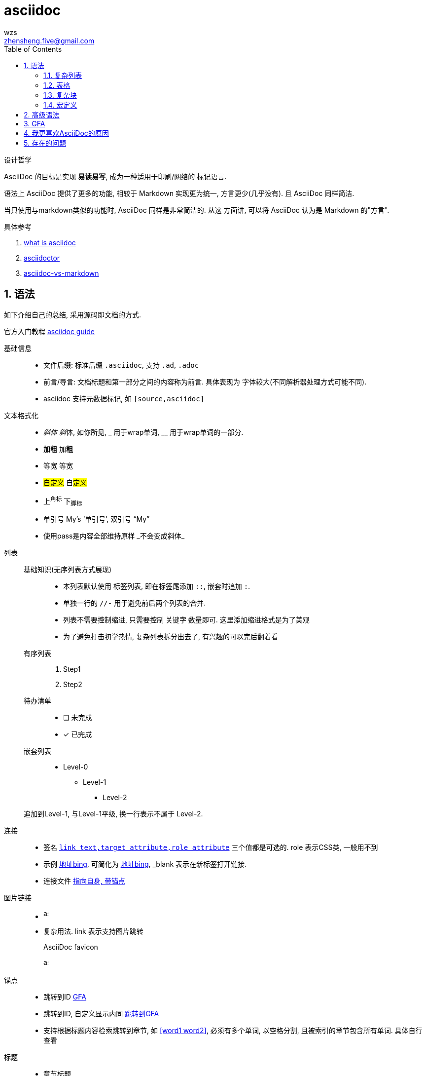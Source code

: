 = asciidoc
wzs <zhensheng.five@gmail.com>
:toc:
:sectnums:
:experimental:

设计哲学

AsciiDoc 的目标是实现 *易读易写*, 成为一种适用于印刷/网络的
标记语言.

语法上 AsciiDoc 提供了更多的功能, 相较于 Markdown 实现更为统一,
方言更少(几乎没有). 且 AsciiDoc 同样简洁.

当只使用与markdown类似的功能时, AsciiDoc 同样是非常简洁的. 从这
方面讲, 可以将 AsciiDoc 认为是 Markdown 的"方言".

.具体参考 
. link:https://asciidoctor.org/docs/what-is-asciidoc[what 
is asciidoc]
. link:https://asciidoctor.org/docs/user-manual/#graduating-to-asciidoc[asciidoctor]
. link:https://asciidoctor.org/docs/asciidoc-vs-markdown[asciidoc-vs-markdown]

[[syntax]]
== 语法
如下介绍自己的总结, 采用源码即文档的方式.

官方入门教程 link:https://asciidoctor.org/docs/asciidoc-writers-guide[asciidoc
guide]

基础信息::
  * 文件后缀: 标准后缀 `.asciidoc`, 支持 `.ad`, `.adoc`
  * 前言/导言: 文档标题和第一部分之间的内容称为前言. 具体表现为
    字体较大(不同解析器处理方式可能不同).
  * asciidoc 支持元数据标记, 如 `[source,asciidoc]`

文本格式化::
  * _斜体_ __斜__体, 如你所见, pass:[_] 用于wrap单词, 
    pass:[__] 用于wrap单词的一部分.
  * *加粗* 加**粗**
  * `等宽` 等``宽``
  * #自定义# 自##定义##
  * 上^角标^ 下~脚标~
  * 单引号 My`'s '`单引号`', 双引号 "`My`"
  * 使用pass是内容全部维持原样 pass:[_不会变成斜体_]

//-

列表::
  基础知识(无序列表方式展现):::
    * 本列表默认使用 标签列表, 即在标签尾添加 `::`, 嵌套时追加 `:`.
    * 单独一行的 `//-` 用于避免前后两个列表的合并.
    * 列表不需要控制缩进, 只需要控制 关键字 数量即可.
      这里添加缩进格式是为了美观
    * 为了避免打击初学热情, 复杂列表拆分出去了, 有兴趣的可以完后翻着看
  有序列表:::
    . Step1
    . Step2
  待办清单:::
    - [ ] 未完成
    - [x] 已完成
  嵌套列表:::
    *  Level-0
      ** Level-1
        *** Level-2

+
追加到Level-1, 与Level-1平级, 换一行表示不属于 Level-2.

//-

连接::
  * 签名 `link:http://bing.com[link text,target attribute,role attribute]`
    三个值都是可选的. role 表示CSS类, 一般用不到
  * 示例 link:http://bing.com[地址bing,window=_blank], 可简化为 
    link:http://bing.com[地址bing^], _blank 表示在新标签打开链接.
  * 连接文件 link:./asciidoc.asciidoc#syntax[指向自身, 带锚点]

图片链接::
  * image:./assets/asciidoc.png[asciidoc,10,20]
  * 复杂用法. link 表示支持图片跳转
+
[#img-asciidoc]
.AsciiDoc favicon
[link=./assets/asciidoc.png]
image:./assets/asciidoc.png[asciidoc,10,20]

锚点::
  * 跳转到ID <<gfa>>
  * 跳转到ID, 自定义显示内同 <<gfa, 跳转到GFA>>
  * 支持根据标题内容检索跳转到章节, 如 <<word1 word2>>, 必须有多个单词,
    以空格分割, 且被索引的章节包含所有单词. 具体自行查看

//-

标题::
  * 章节标题
+
----
= title
author, <email@e.com>
v1.0, 2012-01-01
:toc:       // 开启目录
:sectnums:  // 章节自动编号
:预定义值: 值内容

具体内容 {值内容}. 值内容可以定义一些路径变量, 如资源路径.

:sectnums!: // 取消章节编号
== section
----
  * 块标题
+
.块标题(支持列表)
块内容

//-

换行::
  `+` 用于换行, asciidoc中换行可以控制内容是聚合还是分开
+
[%hardbreaks]
``[%hardbreaks]`` 启动强制换行模式
单独一行的 `+` 用于连接两个块, 将他们放在同一级下, 而不是从头开始.

//-

警告块::
* NOTE
+
NOTE: This is Note. 其他用法相同, 不再复述
* TIP
* IMPORTANT
* CAUTION
* WARNING
  ** CAUTION/WARNING 区别
    *** CAUTION advise the reader to act carefully
    *** WARNING to inform the reader of danger, harm, or consequences that exist

//- 

导入文件::
  asciidoc 支持导入文件, 将其他文件的内容在当前位置显示.
  语法如下 pass:[include::test.csv[]]

脚注::
  asciidoc支持脚注, 且会自动排序. 脚注示例footnote:[这是脚注信息]

符号::
  内置各种符号替换, 如 `->会替换为→ My's->My’s`, 用到时自己查阅.

引用::
+
[quote,"引用作者","引用的文章"]
  引用内容

//-

块::
  代码块:::
+
[source,asciidoc]
----
//asciidoc code//
----
  注释块:::
    * 单行注释, 必须在开头
// 单行注释
    * 多行注释
////
注释内容, 页面不会显示
////

[[complex_list]]
=== 复杂列表
逆序列表::
+
[%reversed]
. Step2
. Step1

指定起始位置的有序列表::
+
[start=4]
. Step4
. Step5

追加内容到父级列表::
* Level-0
+
--
  ** Level-1
    *** Level-2
--
+
借助 块/+ 实现追加到块所在的父列表, 与Level-0同级

[[table]]
=== 表格
[cols=2*,options="header,footer,autowidth"]
|===
| key | desc

| cols
| 描述表格行数

| header/footer
| header/footer 添加样式(header字体加粗)

| autowidth
| 自动适应宽度. 没有autowidth时默认100%

| 表格内列表
a| 这里可以写列表了

|===

.语法
. asciidoc 支持无头表格, `[]` 内的内容都是可以没有的. asciidoc
  可以读取第一行 `|key1|key2..` 格式确定表格有几列
. cols 有两种表示方法
  .. `cols=3`, 表示有三列, 宽度自动设置.
  .. `cols="2,3,4"`, `2,3,4` 表示有三列, 宽度比例为 2:3:4.
. 表格内开启支持部分语法, 如列表, 代码块等
  .. `cols="2,3,4a"`, cols 末尾加 a.
  .. `a|content`, 在指定列前加 a. 具体看表格示例.

==== dsv
csv footnote:[Comma-Separated Values], 逗号分割值.
dsv footnote:[delimiter-separated values], 定界符分割值.

.csv表格
[%header,format=csv]
|===
key1,key2,key3
|===

.从文件导入
[%header,format=csv]
|===
//include::test.csv[]
|===

.dsa表格
:===
key1:key2:key3
:===

[[complex_block]]
=== 复杂块
幻灯片::
  使用 `****` wrap 起来, 或者使用如下方式(sidebar元数据)
+
[sidebar]
.SideBar Title
--
This is aside text.
--
警示块::
    类似幻灯片, 但是有阴影
+
====
this is admonition text.
====

=== 宏定义
asciidoc 支持宏定义. 使用 asciidoc 预定义的宏需要文档设置
`experimental` 属性.

.常用举例
* 按钮宏 btn:[OK]
* 按键宏 kbd:[F11]
* 自定义宏
[source,asciidoc]
----
:home: http://www.xiagaoxiawan.com

首页{home}, 定义常用的变量
----

== 高级语法
欲了解 asciidoc 底层实现与原理, 参考
https://asciidoctor.org/docs/user-manual[asciidoc 完全手册]

.个人认为如下几方面很有意思
. 官方解析器 原理与实现
. 应用方面
  .. 自定义解析器的实现

[[gfa]]
== GFA
Github在线预览时, 与Markdown相同, 展现源码渲染后的文档.

Github 使用 GFA footnote:[Github Flavored AsciiDoc] 标准, 与标准AsciiDoc类似.
具体参考 link:https://gist.github.com/dcode/0cfbf2699a1fe9b46ff04c41721dda74[gfa]

GFA 实现了如下功能

.Everything within the ifdef and endif will only be processed if you are on GitHub
----
\ifdef::env-github[] <1>
:imagesdir: https://gist.githubusercontent.com/path/to/gist/revision/dir/with/all/images
endif::
\ifndef::env-github[] <2>
:imagesdir: ./
endif::
----
<1> Use the `ifdef` to customize for online rendering (2)
<2> Use the `ifndef` to customize for offline

[[mfa]]
== 我更喜欢AsciiDoc的原因
. 语法统一, 解析器有统一的实现
. 功能强大, 扩展更为丰富, 以后的成长空间更大.
. 我喜欢的功能(部分)
  .. toc 自动生成目录
  .. 强大的列表, 尤其喜欢 标签列表, 复杂列表.
  .. 引用呈现格式
  .. 脚注
  .. include 功能, 直接显示其他文件内容
  .. 警告块 功能

== 存在的问题
换行导致空格::
  * 换行时, asciidoc 会自动添加一个空格.
  * 这个是因为html解析导致的. 原因举例如下: 如 `a\nb`,
    转换为 html `<p>a\nb</p>`, 换行同样存在.
    根据html规范, 换行显示为一个空格. 由于同样的原因,
    markdown 也存在这个问题. 感兴趣的同学可以搜索下
    `html Line breaks space`
  * html 如此解析的原因是为了格式化源码. 毕竟写html时
    存在为了格式好看而追加换行/多个空格的情况. 至于换行
    变空格, 也是符合英文的阅读习惯.
  * https://github.com/asciidoctor/asciidoctor/issues/3263[issue]
    作者已经将这个提到日程了. 不知何时能完成. 有兴趣的同学也可以
    自己写 InlineMacroProcessor.
